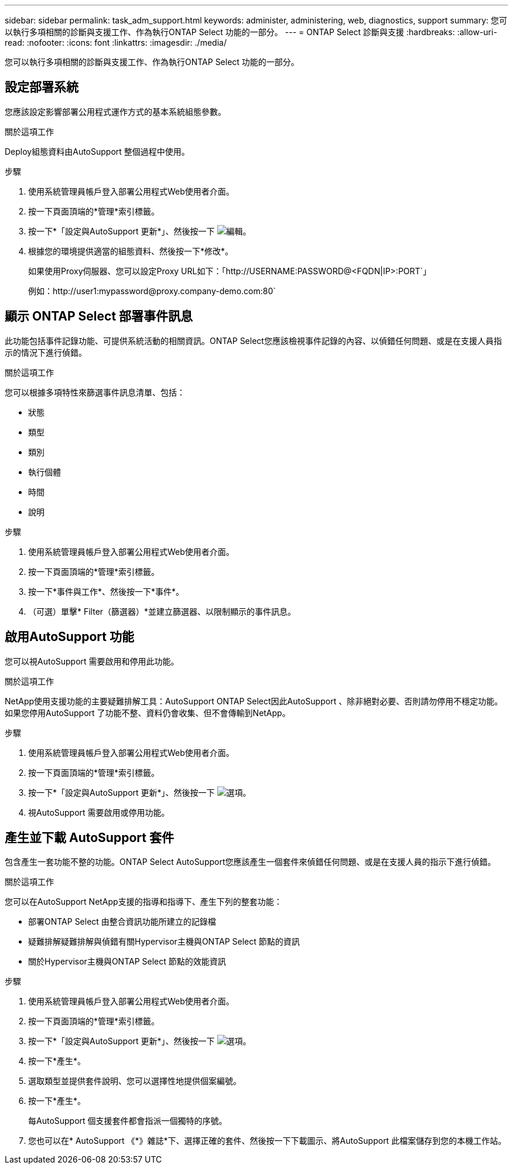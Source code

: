 ---
sidebar: sidebar 
permalink: task_adm_support.html 
keywords: administer, administering, web, diagnostics, support 
summary: 您可以執行多項相關的診斷與支援工作、作為執行ONTAP Select 功能的一部分。 
---
= ONTAP Select 診斷與支援
:hardbreaks:
:allow-uri-read: 
:nofooter: 
:icons: font
:linkattrs: 
:imagesdir: ./media/


[role="lead"]
您可以執行多項相關的診斷與支援工作、作為執行ONTAP Select 功能的一部分。



== 設定部署系統

您應該設定影響部署公用程式運作方式的基本系統組態參數。

.關於這項工作
Deploy組態資料由AutoSupport 整個過程中使用。

.步驟
. 使用系統管理員帳戶登入部署公用程式Web使用者介面。
. 按一下頁面頂端的*管理*索引標籤。
. 按一下*「設定與AutoSupport 更新*」、然後按一下 image:icon_pencil.gif["編輯"]。
. 根據您的環境提供適當的組態資料、然後按一下*修改*。
+
如果使用Proxy伺服器、您可以設定Proxy URL如下：「http://USERNAME:PASSWORD@<FQDN|IP>:PORT`」

+
例如：http://user1:mypassword@proxy.company-demo.com:80`





== 顯示 ONTAP Select 部署事件訊息

此功能包括事件記錄功能、可提供系統活動的相關資訊。ONTAP Select您應該檢視事件記錄的內容、以偵錯任何問題、或是在支援人員指示的情況下進行偵錯。

.關於這項工作
您可以根據多項特性來篩選事件訊息清單、包括：

* 狀態
* 類型
* 類別
* 執行個體
* 時間
* 說明


.步驟
. 使用系統管理員帳戶登入部署公用程式Web使用者介面。
. 按一下頁面頂端的*管理*索引標籤。
. 按一下*事件與工作*、然後按一下*事件*。
. （可選）單擊* Filter（篩選器）*並建立篩選器、以限制顯示的事件訊息。




== 啟用AutoSupport 功能

您可以視AutoSupport 需要啟用和停用此功能。

.關於這項工作
NetApp使用支援功能的主要疑難排解工具：AutoSupport ONTAP Select因此AutoSupport 、除非絕對必要、否則請勿停用不穩定功能。如果您停用AutoSupport 了功能不整、資料仍會收集、但不會傳輸到NetApp。

.步驟
. 使用系統管理員帳戶登入部署公用程式Web使用者介面。
. 按一下頁面頂端的*管理*索引標籤。
. 按一下*「設定與AutoSupport 更新*」、然後按一下 image:icon_kebab.gif["選項"]。
. 視AutoSupport 需要啟用或停用功能。




== 產生並下載 AutoSupport 套件

包含產生一套功能不整的功能。ONTAP Select AutoSupport您應該產生一個套件來偵錯任何問題、或是在支援人員的指示下進行偵錯。

.關於這項工作
您可以在AutoSupport NetApp支援的指導和指導下、產生下列的整套功能：

* 部署ONTAP Select 由整合資訊功能所建立的記錄檔
* 疑難排解疑難排解與偵錯有關Hypervisor主機與ONTAP Select 節點的資訊
* 關於Hypervisor主機與ONTAP Select 節點的效能資訊


.步驟
. 使用系統管理員帳戶登入部署公用程式Web使用者介面。
. 按一下頁面頂端的*管理*索引標籤。
. 按一下*「設定與AutoSupport 更新*」、然後按一下 image:icon_kebab.gif["選項"]。
. 按一下*產生*。
. 選取類型並提供套件說明、您可以選擇性地提供個案編號。
. 按一下*產生*。
+
每AutoSupport 個支援套件都會指派一個獨特的序號。

. 您也可以在* AutoSupport 《*》雜誌*下、選擇正確的套件、然後按一下下載圖示、將AutoSupport 此檔案儲存到您的本機工作站。

